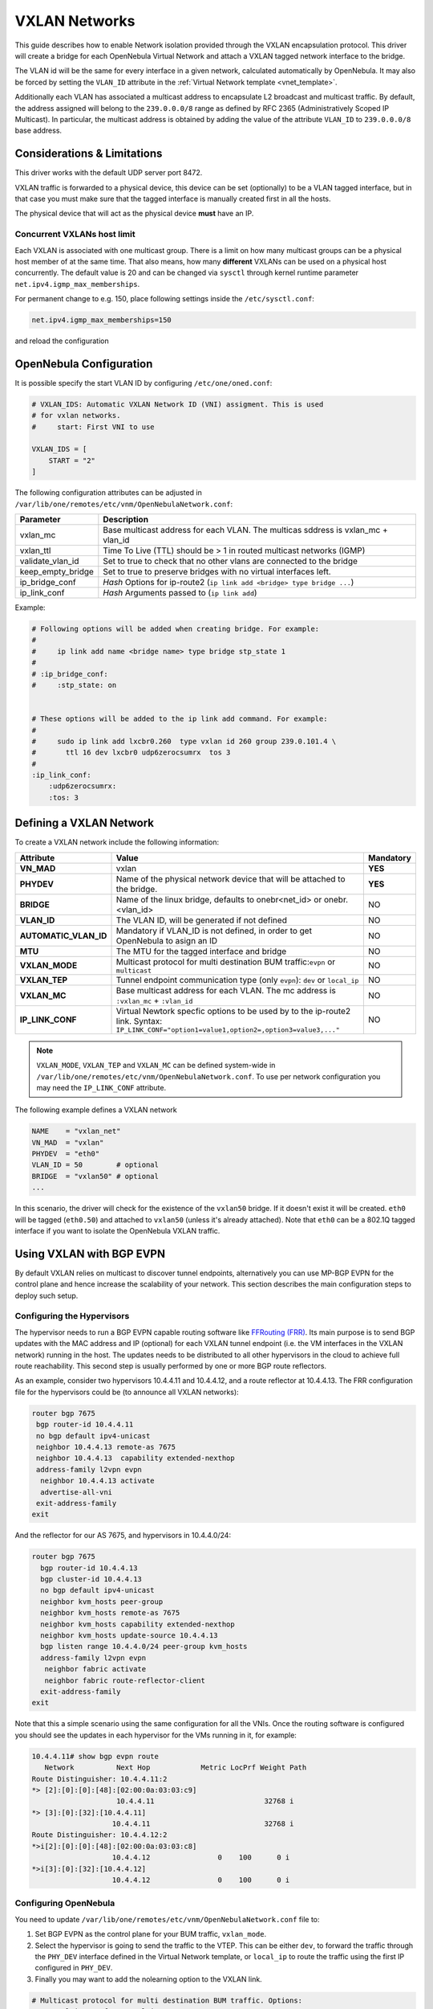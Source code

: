 .. _vxlan:

================================================================================
VXLAN Networks
================================================================================

This guide describes how to enable Network isolation provided through the VXLAN encapsulation protocol. This driver will create a bridge for each OpenNebula Virtual Network and attach a VXLAN tagged network interface to the bridge.

The VLAN id will be the same for every interface in a given network, calculated automatically by OpenNebula. It may also be forced by setting the ``VLAN_ID`` attribute in the :ref:`Virtual Network template <vnet_template>`.

Additionally each VLAN has associated a multicast address to encapsulate L2 broadcast and multicast traffic. By default, the address assigned will belong to the ``239.0.0.0/8`` range as defined by RFC 2365 (Administratively Scoped IP Multicast). In particular, the multicast address is obtained by adding the value of the attribute ``VLAN_ID`` to ``239.0.0.0/8`` base address.


Considerations & Limitations
================================================================================

This driver works with the default UDP server port 8472.

VXLAN traffic is forwarded to a physical device, this device can be set (optionally) to be a VLAN tagged interface, but in that case you must make sure that the tagged interface is manually created first in all the hosts.

The physical device that will act as the physical device **must** have an IP.

Concurrent VXLANs host limit
--------------------------------------------------------------------------------

Each VXLAN is associated with one multicast group. There is a limit on how many multicast groups can be a physical host member of at the same time. That also means, how many **different** VXLANs can be used on a physical host concurrently. The default value is 20 and can be changed via ``sysctl`` through kernel runtime parameter ``net.ipv4.igmp_max_memberships``.

For permanent change to e.g. 150, place following settings inside the ``/etc/sysctl.conf``:

.. code::

    net.ipv4.igmp_max_memberships=150

and reload the configuration

.. prompt:: bash $ auto

    $ sudo sysctl -p

OpenNebula Configuration
================================================================================

It is possible specify the start VLAN ID by configuring ``/etc/one/oned.conf``:

.. code:: bash

    # VXLAN_IDS: Automatic VXLAN Network ID (VNI) assigment. This is used
    # for vxlan networks.
    #     start: First VNI to use

    VXLAN_IDS = [
        START = "2"
    ]

The following configuration attributes can be adjusted in ``/var/lib/one/remotes/etc/vnm/OpenNebulaNetwork.conf``:

+------------------+-------------------------------------------------------------------------------------+
| Parameter        | Description                                                                         |
+==================+=====================================================================================+
| vxlan_mc         | Base multicast address for each VLAN. The multicas sddress is vxlan_mc + vlan_id    |
+------------------+-------------------------------------------------------------------------------------+
| vxlan_ttl        | Time To Live (TTL) should be > 1 in routed multicast networks (IGMP)                |
+------------------+-------------------------------------------------------------------------------------+
| validate_vlan_id | Set to true to check that no other vlans are connected to the bridge                |
+------------------+-------------------------------------------------------------------------------------+
| keep_empty_bridge| Set to true to preserve bridges with no virtual interfaces left.                    |
+------------------+-------------------------------------------------------------------------------------+
| ip_bridge_conf   | *Hash* Options for ip-route2 (``ip link add <bridge> type bridge ...``)             |
+------------------+-------------------------------------------------------------------------------------+
| ip_link_conf     | *Hash* Arguments passed to (``ip link add``)                                        |
+------------------+-------------------------------------------------------------------------------------+

Example:

.. code::

    # Following options will be added when creating bridge. For example:
    #
    #     ip link add name <bridge name> type bridge stp_state 1
    #
    # :ip_bridge_conf:
    #     :stp_state: on


    # These options will be added to the ip link add command. For example:
    #
    #     sudo ip link add lxcbr0.260  type vxlan id 260 group 239.0.101.4 \
    #       ttl 16 dev lxcbr0 udp6zerocsumrx  tos 3
    #
    :ip_link_conf:
        :udp6zerocsumrx:
        :tos: 3


.. _vxlan_net:

Defining a VXLAN Network
=========================

To create a VXLAN network include the following information:

+-----------------------+--------------------------------------------------------------------------------------+-----------+
|       Attribute       |                                     Value                                            | Mandatory |
+=======================+======================================================================================+===========+
| **VN_MAD**            | vxlan                                                                                | **YES**   |
+-----------------------+--------------------------------------------------------------------------------------+-----------+
| **PHYDEV**            | Name of the physical network device that will be attached to the bridge.             | **YES**   |
+-----------------------+--------------------------------------------------------------------------------------+-----------+
| **BRIDGE**            | Name of the linux bridge, defaults to onebr<net_id> or onebr.<vlan_id>               | NO        |
+-----------------------+--------------------------------------------------------------------------------------+-----------+
| **VLAN_ID**           | The VLAN ID, will be generated if not defined                                        | NO        |
+-----------------------+--------------------------------------------------------------------------------------+-----------+
| **AUTOMATIC_VLAN_ID** | Mandatory if VLAN_ID is not defined, in order to get OpenNebula to asign an ID       | NO        |
+-----------------------+--------------------------------------------------------------------------------------+-----------+
| **MTU**               | The MTU for the tagged interface and bridge                                          | NO        |
+-----------------------+--------------------------------------------------------------------------------------+-----------+
| **VXLAN_MODE**        | Multicast protocol for multi destination BUM traffic:``evpn`` or ``multicast``       | NO        |
+-----------------------+--------------------------------------------------------------------------------------+-----------+
| **VXLAN_TEP**         | Tunnel endpoint communication type (only ``evpn``): ``dev`` or ``local_ip``          | NO        |
+-----------------------+--------------------------------------------------------------------------------------+-----------+
| **VXLAN_MC**          | Base multicast address for each VLAN. The mc address is ``:vxlan_mc`` + ``:vlan_id`` | NO        |
+-----------------------+--------------------------------------------------------------------------------------+-----------+
| **IP_LINK_CONF**      | Virtual Newtork specfic options to be used by to the ip-route2 link.                 | NO        |
|                       | Syntax: ``IP_LINK_CONF="option1=value1,option2=,option3=value3,..."``                |           |
+-----------------------+--------------------------------------------------------------------------------------+-----------+

.. note:: ``VXLAN_MODE``, ``VXLAN_TEP`` and ``VXLAN_MC`` can be defined system-wide in ``/var/lib/one/remotes/etc/vnm/OpenNebulaNetwork.conf``. To use per network configuration you may need the ``IP_LINK_CONF`` attribute.


The following example defines a VXLAN network

.. code::

    NAME    = "vxlan_net"
    VN_MAD  = "vxlan"
    PHYDEV  = "eth0"
    VLAN_ID = 50        # optional
    BRIDGE  = "vxlan50" # optional
    ...

In this scenario, the driver will check for the existence of the ``vxlan50`` bridge. If it doesn't exist it will be created. ``eth0`` will be tagged (``eth0.50``) and attached to ``vxlan50`` (unless it's already attached). Note that ``eth0`` can be a 802.1Q tagged interface if you want to isolate the OpenNebula VXLAN traffic.


Using VXLAN with BGP EVPN
================================================================================
By default VXLAN relies on multicast to discover tunnel endpoints, alternatively you can use MP-BGP EVPN for the control plane and hence increase the scalability of your network. This section describes the main configuration steps to deploy such setup.

Configuring the Hypervisors
--------------------------------------------------------------------------------
The hypervisor needs to run a BGP EVPN capable routing software like `FFRouting (FRR) <https://frrouting.org/>`_. Its main purpose is to send BGP updates with the MAC address and IP (optional) for each VXLAN tunnel endpoint (i.e. the VM interfaces in the VXLAN network) running in the host. The updates needs to be distributed to all other hypervisors in the cloud to achieve full route reachability. This second step is usually performed by one or more BGP route reflectors.

As an example, consider two hypervisors 10.4.4.11 and 10.4.4.12, and a route reflector at 10.4.4.13. The FRR configuration file for the hypervisors could be (to announce all VXLAN networks):

.. code::

   router bgp 7675
    bgp router-id 10.4.4.11
    no bgp default ipv4-unicast
    neighbor 10.4.4.13 remote-as 7675
    neighbor 10.4.4.13  capability extended-nexthop
    address-family l2vpn evpn
     neighbor 10.4.4.13 activate
     advertise-all-vni
    exit-address-family
   exit

And the reflector for our AS 7675, and hypervisors in 10.4.4.0/24:

.. code::

   router bgp 7675
     bgp router-id 10.4.4.13
     bgp cluster-id 10.4.4.13
     no bgp default ipv4-unicast
     neighbor kvm_hosts peer-group
     neighbor kvm_hosts remote-as 7675
     neighbor kvm_hosts capability extended-nexthop
     neighbor kvm_hosts update-source 10.4.4.13
     bgp listen range 10.4.4.0/24 peer-group kvm_hosts
     address-family l2vpn evpn
      neighbor fabric activate
      neighbor fabric route-reflector-client
     exit-address-family
   exit

Note that this a simple scenario using the same configuration for all the VNIs. Once the routing software is configured you should see the updates in each hypervisor for the VMs running in it, for example:

.. code::

   10.4.4.11# show bgp evpn route
      Network          Next Hop            Metric LocPrf Weight Path
   Route Distinguisher: 10.4.4.11:2
   *> [2]:[0]:[0]:[48]:[02:00:0a:03:03:c9]
                       10.4.4.11                          32768 i
   *> [3]:[0]:[32]:[10.4.4.11]
                      10.4.4.11                           32768 i
   Route Distinguisher: 10.4.4.12:2
   *>i[2]:[0]:[0]:[48]:[02:00:0a:03:03:c8]
                      10.4.4.12                0    100      0 i
   *>i[3]:[0]:[32]:[10.4.4.12]
                      10.4.4.12                0    100      0 i

Configuring OpenNebula
--------------------------------------------------------------------------------

You need to update ``/var/lib/one/remotes/etc/vnm/OpenNebulaNetwork.conf`` file to:

1. Set BGP EVPN as the control plane for your BUM traffic, ``vxlan_mode``.
2. Select the hypervisor is going to send the traffic to the VTEP. This can be either ``dev``, to forward the traffic through the ``PHY_DEV`` interface defined in the Virtual Network template, or ``local_ip`` to route the traffic using the first IP configured in ``PHY_DEV``.
3. Finally you may want to add the nolearning option to the VXLAN link.

.. code::

   # Multicast protocol for multi destination BUM traffic. Options:
   #   - multicast, for IP multicast
   #   - evpn, for BGP EVPN control plane
   :vxlan_mode: evpn

   # Tunnel endpoint communication type. Only for evpn vxlan_mode.
   #   - dev, tunnel endpoint communication is sent to PHYDEV
   #   - local_ip, first ip addr of PHYDEV is used as address for the communiation
   :vxlan_tep: local_ip

   # Additional ip link options, uncomment the following to disable learning for
   # EVPN mode
   :ip_link_conf:
       :nolearning:

After updating the configuration file do not forget to run `onehost sync -f` to distribute the changes.

.. note:: It is not recommended to set ``:nolearing:`` in ``:ip_link_conf:`` system-wide attribute of ``/var/lib/one/remotes/etc/vnm/OpenNebulaNetwork.conf``
	  because that prevents VLAN and VXLAN with BGP EVPN coexistence.
	  For VXLAN with BGP EVPN set ``IP_LINK_CONF="nolearning="`` attribute in the Virtual Network definition instead.

